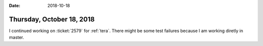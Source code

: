 :date: 2018-10-18

==========================
Thursday, October 18, 2018
==========================

I continued working on :ticket:`2579` for :ref:`tera`.  There might be
some test failures because I am working diretly in master.
